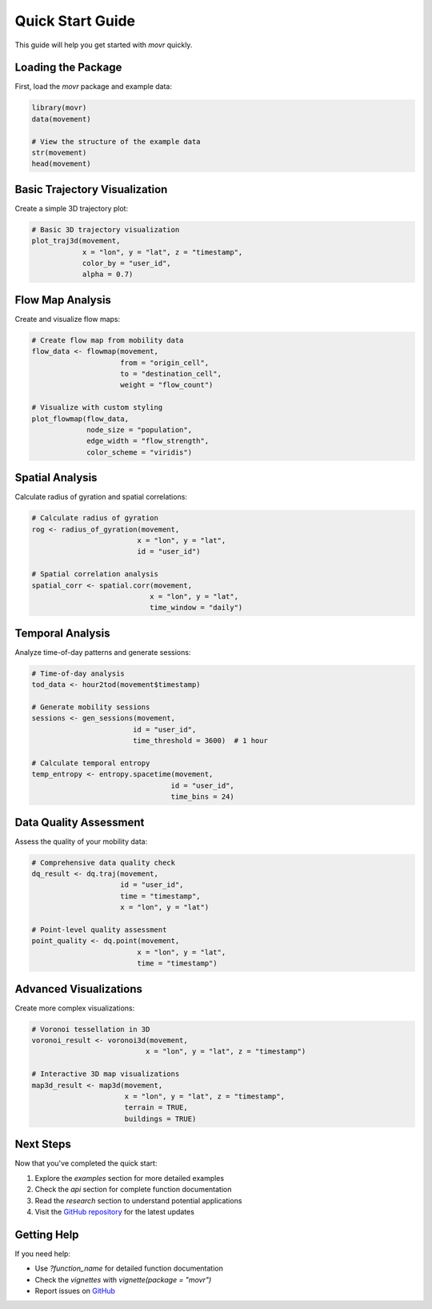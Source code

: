 Quick Start Guide
=================

This guide will help you get started with `movr` quickly.

Loading the Package
------------------

First, load the `movr` package and example data:

.. code-block:: r

   library(movr)
   data(movement)

   # View the structure of the example data
   str(movement)
   head(movement)

Basic Trajectory Visualization
-----------------------------

Create a simple 3D trajectory plot:

.. code-block:: r

   # Basic 3D trajectory visualization
   plot_traj3d(movement, 
               x = "lon", y = "lat", z = "timestamp",
               color_by = "user_id",
               alpha = 0.7)

Flow Map Analysis
----------------

Create and visualize flow maps:

.. code-block:: r

   # Create flow map from mobility data
   flow_data <- flowmap(movement, 
                        from = "origin_cell", 
                        to = "destination_cell",
                        weight = "flow_count")

   # Visualize with custom styling
   plot_flowmap(flow_data,
                node_size = "population",
                edge_width = "flow_strength",
                color_scheme = "viridis")

Spatial Analysis
---------------

Calculate radius of gyration and spatial correlations:

.. code-block:: r

   # Calculate radius of gyration
   rog <- radius_of_gyration(movement, 
                            x = "lon", y = "lat", 
                            id = "user_id")

   # Spatial correlation analysis
   spatial_corr <- spatial.corr(movement, 
                               x = "lon", y = "lat",
                               time_window = "daily")

Temporal Analysis
----------------

Analyze time-of-day patterns and generate sessions:

.. code-block:: r

   # Time-of-day analysis
   tod_data <- hour2tod(movement$timestamp)

   # Generate mobility sessions
   sessions <- gen_sessions(movement, 
                           id = "user_id",
                           time_threshold = 3600)  # 1 hour

   # Calculate temporal entropy
   temp_entropy <- entropy.spacetime(movement,
                                    id = "user_id",
                                    time_bins = 24)

Data Quality Assessment
----------------------

Assess the quality of your mobility data:

.. code-block:: r

   # Comprehensive data quality check
   dq_result <- dq.traj(movement,
                        id = "user_id",
                        time = "timestamp",
                        x = "lon", y = "lat")

   # Point-level quality assessment
   point_quality <- dq.point(movement,
                            x = "lon", y = "lat",
                            time = "timestamp")

Advanced Visualizations
----------------------

Create more complex visualizations:

.. code-block:: r

   # Voronoi tessellation in 3D
   voronoi_result <- voronoi3d(movement, 
                              x = "lon", y = "lat", z = "timestamp")

   # Interactive 3D map visualizations
   map3d_result <- map3d(movement, 
                         x = "lon", y = "lat", z = "timestamp",
                         terrain = TRUE,
                         buildings = TRUE)

Next Steps
----------

Now that you've completed the quick start:

1. Explore the `examples` section for more detailed examples
2. Check the `api` section for complete function documentation
3. Read the `research` section to understand potential applications
4. Visit the `GitHub repository <https://github.com/caesar0301/movr>`_ for the latest updates

Getting Help
-----------

If you need help:

* Use `?function_name` for detailed function documentation
* Check the `vignettes` with `vignette(package = "movr")`
* Report issues on `GitHub <https://github.com/caesar0301/movr/issues>`_ 